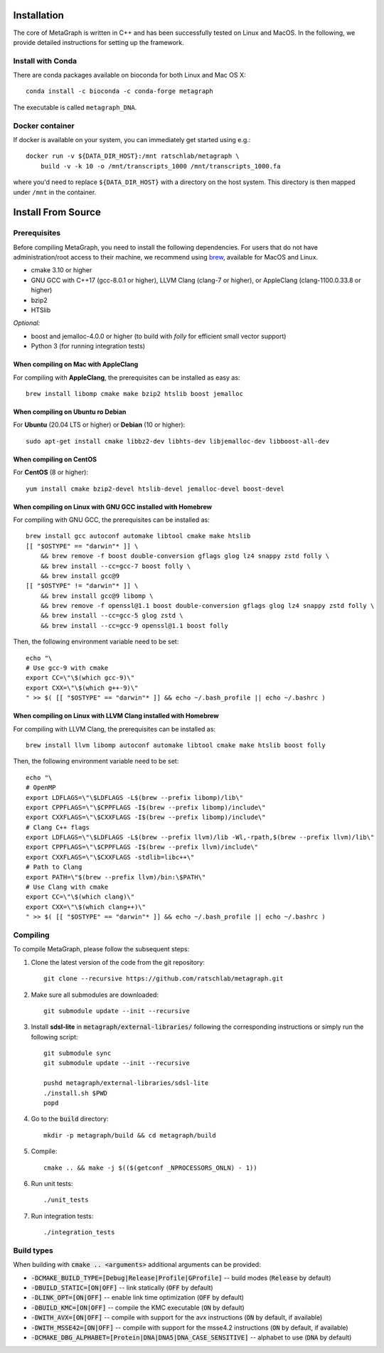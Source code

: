 .. _installation:

Installation
============

The core of MetaGraph is written in C++ and has been successfully tested on Linux and MacOS. In the
following, we provide detailed instructions for setting up the framework.

Install with Conda
------------------

There are conda packages available on bioconda for both Linux and Mac OS X::

    conda install -c bioconda -c conda-forge metagraph

The executable is called ``metagraph_DNA``.

Docker container
----------------

If docker is available on your system, you can immediately get started using
e.g.::

    docker run -v ${DATA_DIR_HOST}:/mnt ratschlab/metagraph \
        build -v -k 10 -o /mnt/transcripts_1000 /mnt/transcripts_1000.fa


where you'd need to replace ``${DATA_DIR_HOST}`` with a directory on the host system.
This directory is then mapped under ``/mnt`` in the container.


Install From Source
====================

Prerequisites
-------------

Before compiling MetaGraph, you need to install the following dependencies. For users that do not
have administration/root access to their machine, we recommend using `brew
<https://brew.sh/>`_, available for MacOS and Linux. 

- cmake 3.10 or higher
- GNU GCC with C++17 (gcc-8.0.1 or higher), LLVM Clang (clang-7 or higher), or AppleClang (clang-1100.0.33.8 or higher)
- bzip2
- HTSlib

*Optional:*

- boost and jemalloc-4.0.0 or higher (to build with *folly* for efficient small vector support)
- Python 3 (for running integration tests)


When compiling on Mac with AppleClang
^^^^^^^^^^^^^^^^^^^^^^^^^^^^^^^^^^^^^
For compiling with **AppleClang**, the prerequisites can be installed as easy as::

    brew install libomp cmake make bzip2 htslib boost jemalloc


When compiling on Ubuntu ro Debian
^^^^^^^^^^^^^^^^^^^^^^^^^^^^^^^^^^
For **Ubuntu** (20.04 LTS or higher) or **Debian** (10 or higher)::

    sudo apt-get install cmake libbz2-dev libhts-dev libjemalloc-dev libboost-all-dev


When compiling on CentOS
^^^^^^^^^^^^^^^^^^^^^^^^
For **CentOS** (8 or higher)::

    yum install cmake bzip2-devel htslib-devel jemalloc-devel boost-devel


When compiling on Linux with GNU GCC installed with Homebrew
^^^^^^^^^^^^^^^^^^^^^^^^^^^^^^^^^^^^^^^^^^^^^^^^^^^^^^^^^^^^
For compiling with GNU GCC, the prerequisites can be installed as::

    brew install gcc autoconf automake libtool cmake make htslib
    [[ "$OSTYPE" == "darwin"* ]] \
        && brew remove -f boost double-conversion gflags glog lz4 snappy zstd folly \
        && brew install --cc=gcc-7 boost folly \
        && brew install gcc@9
    [[ "$OSTYPE" != "darwin"* ]] \
        && brew install gcc@9 libomp \
        && brew remove -f openssl@1.1 boost double-conversion gflags glog lz4 snappy zstd folly \
        && brew install --cc=gcc-5 glog zstd \
        && brew install --cc=gcc-9 openssl@1.1 boost folly

Then, the following environment variable need to be set::

    echo "\
    # Use gcc-9 with cmake
    export CC=\"\$(which gcc-9)\"
    export CXX=\"\$(which g++-9)\"
    " >> $( [[ "$OSTYPE" == "darwin"* ]] && echo ~/.bash_profile || echo ~/.bashrc )

When compiling on Linux with LLVM Clang installed with Homebrew
^^^^^^^^^^^^^^^^^^^^^^^^^^^^^^^^^^^^^^^^^^^^^^^^^^^^^^^^^^^^^^^
For compiling with LLVM Clang, the prerequisites can be installed as::

    brew install llvm libomp autoconf automake libtool cmake make htslib boost folly

Then, the following environment variable need to be set::

    echo "\
    # OpenMP
    export LDFLAGS=\"\$LDFLAGS -L$(brew --prefix libomp)/lib\"
    export CPPFLAGS=\"\$CPPFLAGS -I$(brew --prefix libomp)/include\"
    export CXXFLAGS=\"\$CXXFLAGS -I$(brew --prefix libomp)/include\"
    # Clang C++ flags
    export LDFLAGS=\"\$LDFLAGS -L$(brew --prefix llvm)/lib -Wl,-rpath,$(brew --prefix llvm)/lib\"
    export CPPFLAGS=\"\$CPPFLAGS -I$(brew --prefix llvm)/include\"
    export CXXFLAGS=\"\$CXXFLAGS -stdlib=libc++\"
    # Path to Clang
    export PATH=\"$(brew --prefix llvm)/bin:\$PATH\"
    # Use Clang with cmake
    export CC=\"\$(which clang)\"
    export CXX=\"\$(which clang++)\"
    " >> $( [[ "$OSTYPE" == "darwin"* ]] && echo ~/.bash_profile || echo ~/.bashrc )

Compiling
---------
To compile MetaGraph, please follow the subsequent steps:

1. Clone the latest version of the code from the git repository::

    git clone --recursive https://github.com/ratschlab/metagraph.git

2. Make sure all submodules are downloaded:: 

    git submodule update --init --recursive

3. Install **sdsl-lite** in :code:`metagraph/external-libraries/` following the corresponding instructions or simply run the following script::

    git submodule sync
    git submodule update --init --recursive

    pushd metagraph/external-libraries/sdsl-lite
    ./install.sh $PWD
    popd

4. Go to the :code:`build` directory::

    mkdir -p metagraph/build && cd metagraph/build

5. Compile::

    cmake .. && make -j $(($(getconf _NPROCESSORS_ONLN) - 1))

6. Run unit tests::

    ./unit_tests

7. Run integration tests::

    ./integration_tests

Build types
-----------

When building with :code:`cmake .. <arguments>` additional arguments can be provided:

- :code:`-DCMAKE_BUILD_TYPE=[Debug|Release|Profile|GProfile]` -- build modes (:code:`Release` by default)
- :code:`-DBUILD_STATIC=[ON|OFF]` -- link statically (:code:`OFF` by default)
- :code:`-DLINK_OPT=[ON|OFF]` -- enable link time optimization (:code:`OFF` by default)
- :code:`-DBUILD_KMC=[ON|OFF]` -- compile the KMC executable (:code:`ON` by default)
- :code:`-DWITH_AVX=[ON|OFF]` -- compile with support for the avx instructions (:code:`ON` by default, if available)
- :code:`-DWITH_MSSE42=[ON|OFF]` -- compile with support for the msse4.2 instructions (:code:`ON` by default, if available)
- :code:`-DCMAKE_DBG_ALPHABET=[Protein|DNA|DNA5|DNA_CASE_SENSITIVE]` -- alphabet to use (:code:`DNA` by default)
